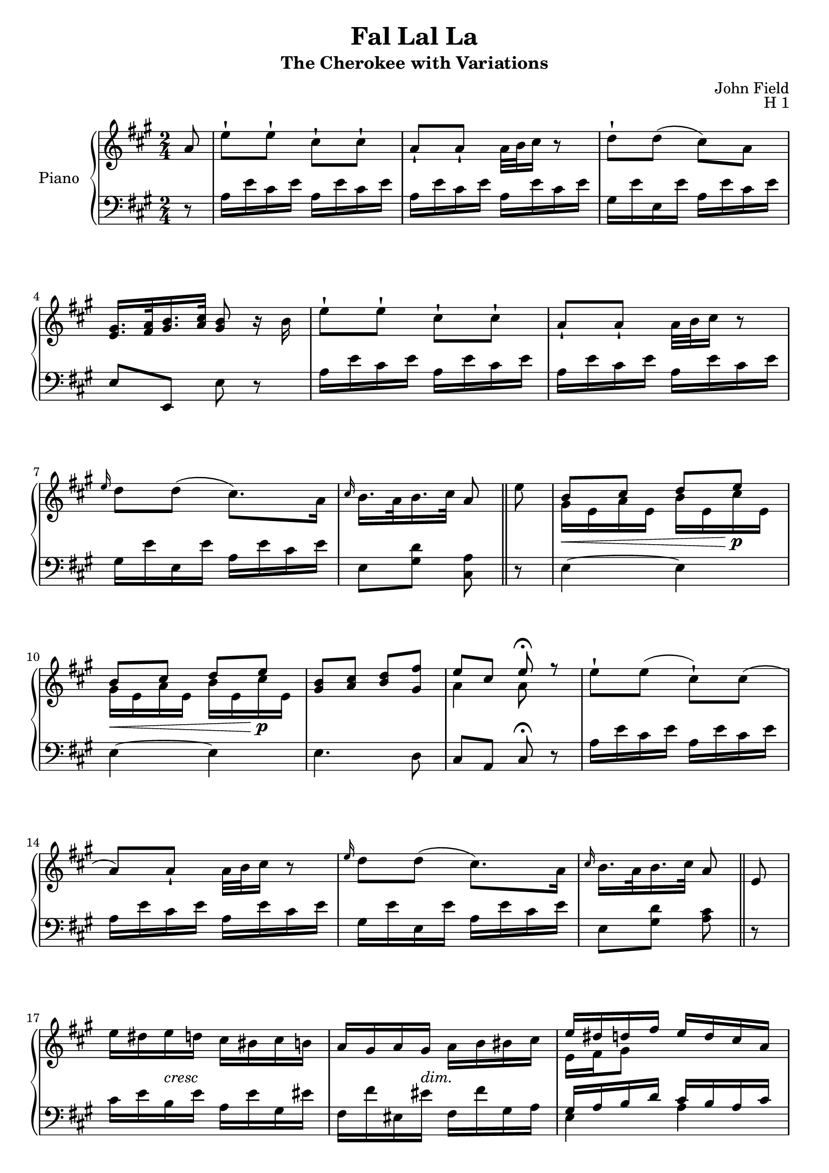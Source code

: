 \version "2.24.1"

RightHand =
{
  \clef "treble"
  \time 2/4
  \key a \major
  \relative c''
  {
    \partial 8 a8|%0
    e'8-! e-! cis-! cis-!|%1
    a8-! a-! a32 b cis16 r8|%2
    d8-! d(cis) a|%3
    \fixed c'{<gis e>16. <a fis>32 <b gis>16. <cis' a>32 <b gis>8 r16 b}|%4
    e'8-! e-! cis-! cis-!|%5
    a8-! a-! a32 b cis16 r8|%6
    \grace{e16} d8 d(cis8.) a16|%7
    \grace{cis16} b16. a32 b16. cis32 a8 \bar "||"%8
    e'8|%9
    \voiceOne
    b8\< cis d e\!\p|%10
    b8\< cis d e\!\p|%11
    \fixed c'{<b gis>8 <cis' a> <d' b> <fis' gis>}|%12
    e8 cis e\fermata r8|%13
    \oneVoice
    e8-! e(cis-!) cis(|%14
    a8) a-! a32 b cis16 r8|%15
    \grace{e16} d8 d(cis8.) a16|%16
    \grace{cis16} b16. a32 b16. cis32 a8 \bar "||"%17
    e8|%18
    e'16 dis e-\markup{\lower #3 \italic{cresc}} d cis bis cis b|%19
    a16 gis a gis-\markup{\lower #3 \italic{dim.}} a b bis cis|%20
    \voiceOne
    e16 dis d fis e d cis a|%22
    \oneVoice
    gis16. a32 b16. cis32 b16 cis d dis|%23
    e16 dis e-\markup{\lower #3 \italic{cresc}} d cis bis cis b|%24
    a16 gis a gis-\markup{\lower #3 \italic{dim}} a b bis cis|%25
    \voiceOne
    e16 dis d fis e d cis a|%26
    \oneVoice
    \grace{cis16} b16 a b <e gis,> a,8 r16 cis|%27
    \fixed c'
    {
      <b gis>16\mf <bis e> <cis' a> e <d' bis> <dis' e> <e' cis'> e|%28
      <b gis>16 <bis e> <cis' a> e <d' bis> <dis' e> <e' cis'> e|%29
      <b gis>16 e <cis' a> e <d' b> e gis fis'|%30
    }
    \voiceOne
    fis16 e d cis cis b\fermata r8|%31
    \oneVoice
    \grace{a16} e' dis e-\markup{\lower #3 \italic{cresc}} d cis bis cis b|%32
    a16 gis a gis a-\markup{\lower #3 \italic{dim.}} b bis cis|%33
    \voiceOne
    e16 dis d fis e d cis a|%34
    \oneVoice
    \grace{cis16} b a b <e gis,> a,8 fis'32[e dis e] \bar "||"%35
    \override TupletNumber.text = "(3)" \tuplet 3/2 {e'16[e, dis]} \override TupletBracket.bracket-visibility = ##f \override TupletNumber.text = "" \tuplet 9/6 {e[dis e] a[cis, bis] cis[bis cis]}|%36
    \tuplet 12/8 {fis16[a, gis] a[bes b] c[cis d] e[eis fis]}|%37
    \tuplet 12/8 {e!16[fis e] b'[gis e\mf] a[e d] cis[b a]}|%38
    \tuplet 12/8 {e'16[f fis] g[gis a] gis[a b] cis[d dis]}|%39
    \tuplet 12/8 {e16[e, dis] e[dis e] a[cis, bis] cis[bis cis]}|%40
    \tuplet 12/8 {fis16[a, gis] a[bes b] c[cis d] e[eis fis]}|%41
    \tuplet 12/8 {e!16[fis e] b'\<[gis e]\! a[e d] cis[b a]}|%42
    \tuplet 9/6 {ais16[b cis] b[e cis] a![e cis]} a8|%43
    \tuplet 12/8 {e'''16[e, dis] e[cis a] gis[e' gis,] a[e' a,]}|%44
    \tuplet 12/8 {e''16[e, dis] e[cis a] gis[e' gis,] a[e' a,]}|%45
    \tuplet 12/8 {ais16[b bis] cis[d dis] e[eis fis] gis[a fis]}|%46
    \tuplet 12/8 {dis16[e fis] e[cis a] gis[a b] cis[d dis]}|%47
    \tuplet 12/8 {ees16[e f] fis-\markup{\italic{dim}}[g gis] a[ais b] cis\pp[d dis]}|%48
    \tuplet 12/8 {e16[e, dis] e[dis e] a[a, gis] a[gis a]}|%49
    \tuplet 12/8 {fis'16[a, gis] a[bes b] c[cis d] e[eis fis]}|%50
    \tuplet 12/8 {e!16[gis e] b'\<[gis e]\! a[e d] a[b a]}|%51
    \tuplet 9/6 {ais16[b d] fis[e gis,]} a!8 \bar "||"%52
    e8|%53
    e'32[dis e dis] e[fis e d] cis[bis cis bis] cis[d cis b]|%54
    a32[gis a gis] a[ais b c] cis[d dis e] eis[fis gis a]|%55
    g32[gis b a] gis[fis e dis] fis[e dis e] d[cis b a]|%56
    e32[e' fis, fis'] gis,[gis' a, a'] <b d,>[e,, fis gis] a[b cis d]|%57
    e32[dis e dis] e[fis e d] cis[bis cis bis] cis[d cis b]|%58
    a32[gis a gis] a[bes b c] cis[d dis e] eis[fis gis a]|%59
    g32[gis b a] gis\<[fis e dis]\! fis[e dis e] d[cis b a]|%60
    ais32[b cis b] ais[b e cis] a![e cis a] r8|%61
    ais'32[b cis b] d[cis fis e] a![gis cis b] a[gis fis e]|%62
    dis32[e fis e] d[cis b a] gis[b gis e] a[cis a e]|%63
    ais32[b cis b] d[cis fis e] a![gis cis b] a[cis d dis]|%64
    e32[d cis b] a[gis fis e] dis[e fis e] d[cis d b]|%65
    e8-!\pp e-! cis-! cis-!|%66
    a8-! a-! a32 b cis16 r8|%67
    \grace{e16(} d8-!) d(cis8.) a16|%68
    \grace{cis16} b16. a32 b16. cis32 a8 \bar "||"%69
    fis'32 e dis e%70
    \override TupletNumber.text = "(3)" \tuplet 3/2 {e'16[e, e']} \override TupletBracket.bracket-visibility = ##f \override TupletNumber.text = "" \tuplet 9/6 {dis[e, dis'] e[e, e'] cis[e, cis']}|%71 
    \tuplet 12/8 {a16[cis, a'] gis[cis, gis'] a[cis, a'] cis[cis, cis']}|%72
    \tuplet 12/8 {d16[e, d'] e[e, e'] cis[e, cis'] a[fis a]}|%73
    \tuplet 12/8 {gis16[e' dis] e[b gis]} e8 r|%74
    \tuplet 12/8 {e'16[e, e'] dis[e, dis'] e[e, e'] cis[e, cis']}|%75
    \tuplet 12/8 {a16[cis, a'] gis[cis, gis'] a[cis, a'] e'[cis, e']}|%76
    \tuplet 12/8 {d16[e, d'] e[e, e'] cis[e, cis'] a[e a]}|%77
    \tuplet 6/4 {b16[e, ais] b[e, cis']} a!8[a,]|%78
    \override TupletNumber.text = "(3)" \tuplet 3/2 {gis16\mf[b e,]} \override TupletBracket.bracket-visibility = ##f \override TupletNumber.text = "" \tuplet 9/6 {a[cis e,] b'[d e,] cis'[e e,]}|%79
    \tuplet 12/8 {gis16[b e,] a[cis e,] b'[d e,] cis'[e e,]}|%80
    \tuplet 12/8 {gis16[b e,] a[cis e,] b'[d e,] gis[b fis']}|%81
    \tuplet 6/4 {a,16[e' a,] e[cis' e,]} <e' a,>4\fermata|%82
    \tuplet 12/8 {e'16[e, e'] dis[e, dis'] e[e, e'] cis[e, cis']}|%83
    \tuplet 12/8 {a16[e a] gis[cis, gis'] a[cis, a'] cis[cis, cis']}|%84
    \tuplet 12/8 {d16[e, d'] e[e, e'] cis[e, cis'] a[e a]}|%85
    \tuplet 6/4 {b16[e, ais] b[e, cis']} a!8 \bar "||"%86
    a,8|%87
    e'32\ff[e' dis, dis'] e,[e' d, d'] cis,[cis' bis, bis'] cis,[cis' b, b']|%88
    a,32[a' gis, gis'] a,[a' gis, gis'] a,[a' b, b'] bis,[b' cis, cis']|%89
    e,32\p[e' dis, dis'] d,[d' b, b'] d,[d' cis, cis'] b,[b' a, a']|%90
    gis,32[gis' a, a'] b,[b' cis, cis'] d,[d' dis, dis'] e,[e' d, d']|%91
    e,32[e' dis, dis'] e,[e' d, d'] cis,[cis' bis, bis'] cis,[cis' b, b']|%92
    a,32[a' gis, gis'] a,[a' gis, gis'] a,[a' b, b'] bis,[bis' cis, cis']|%93
    e,32[e' dis, dis'] d,[d' b, b'] d,[d' a, a'] b,[b' a, a']|%94
    gis,32[gis' fis, fis'] e,[e' d, d'] cis,[cis' b, b'] a,8|%95
    cis'32[b b' b,] d[cis cis' cis,] e[d d' d,] fis[e e' e,]|%96
    e'32[d b e,] e'[cis a e] e'[b gis e] e'[cis a e]|%97
    ais,32[b bis cis] d[dis e eis] f[g gis a] bes[b cis d]|%98
    dis32[e d cis] b[a gis fis] e[d cis b] a[gis fis e]|%99
    e'32[e' dis, dis'] e,[e' d, d'] cis,[cis' dis, dis'] cis,[cis' b, b']|%100
    a,32[a' gis, gis'] a,[a' gis, gis'] a,[a' b, b'] bis,[bis' cis, cis']|%101
    e,32[e' dis, dis'] d,[d' b, b'] d,[d' cis, cis'] b,[b' a, a']|%102
    gis,32[gis' a, a'] b,[b' cis, cis'] <a a,>8 \bar "||"%103
    r8|%104
    \key c \major
    e16 \grace{g} f e d c \grace{e} d c b|%105
    a8 a a32 b c16 r8|%106
    e16 d c b d c b a|%107
    gis16. a32 b16. c32 b4|%108
    e16 \grace{g} f e d c \grace{e} d c b|%109
    a8 a a32 b c16 r8|%110
    e16 d c b d c b a|%111
    \grace{c} b16. a32 b16. c32 a4|%112
    e'8(fis gis a)|%113
    e8(fis gis a)|%114
    b8 c d <f gis,>|%115
    dis16 e c a gis b gis f|%116
    e16 \grace{g} f e d c \grace{e} d c b|%117
    a8 a a32 b c16 r8|%118
    e16 d c b d c b a|%119
    \grace{c16} b16. a32 b16. c32 a32\ff a, c e a c e c|%120
    a'8\ff r8 r32 bes,,32 c e g b c e|%121
    g32 bes r16 r8 r4|%122
    f8\p f16. d32 c8 c16. a32|%123
    f8 f f32 g a16 r8|%124
    c16 bes g e f8. f16|%125
    e8 f g c|%126
    f8 f16. d32 c8 c16. a32|%127
    \key f \major
    f8 f f32 g a16 r8|%128
    c16 bes g e f8. f16|%129
    \grace{a16} g16. f32 g16. a32 f32\ff f g a bes c d e|%130
    f32[g a bes] c[d e f] e[d cis d] c[bes a bes]|%131
    a32[g fis g] f[e d c] a'[g fis g] f[e bes c]|%132
    f,32[a c a] f'[a, c a] g[a cis a] e'[a, cis a]|%133
    r32 d,[f a] d[f a f] d'[a f d] f[d a f]|%134
    bes,32[d g d] bes'[d, g d] bes[des g des] bes'[des, g des]|%135
    r32 c32\ff[e g] c[e g e] bes[g e c] bes'[g e c]|%136
    \key c \major 
  \revert TupletBracket.bracket-visibility \revert TupletNumber.text
    f'8 \tuplet 5/4 {f'32([c a f e])} dis8 <dis, a>16[q]|%137
    <e gis,>8 \tuplet 6/4 {e''32\ff([b fis e b g])} e8 <c' a>16[q]|%138
    <b gis>8 \tuplet 6/4 {e'32([b g e b gis])} e8 <a c,>16[q]|%139
    <gis b,>8 \tuplet 6/4 {e''32([b g e b gis])} e8 <c' a>16[q]|%140
    <b gis>8 \tuplet 6/4 {e'32([b g e b gis])} e8 <a c,>16[q]|%141
    <gis b,>8\p <e g,> q r|%142
    e32\pp[fis e dis] e[fis gis a] b[cis d dis] e[f g b]|%143
    \key a \major
    a8\pp a16. fis32 e8 e16. cis32|%144
    a8-! a-! a32 b cis16 r8|%145
    \grace{e16(} d8-!) d(cis8.) a16|%146
    gis16 a b cis b cis d dis|%147
    e16 fis e d cis d cis b|%148
    a16 a' e d cis b a8|%149
    b'16(e, e d d cis b a)|%150
    \grace{cis16} b16. a32 b16. e32 a4|%151
    e16[e'32 dis] e[cis b a] gis16[gis b a]|%152
    e16[e'32 dis] e[cis b a] gis16[gis b a]|%153
    e16[e'32 d] cis[b cis a] gis[fis eis fis] a[gis a fis]|%154
    e8-\markup{\lower #3 \italic{relant}} cis e16\fermata[fis gis \grace{b} a]|%155
    e8^\markup{\bold{a tempo}} e cis8. a16|%156
    \grace{cis16} b16. a32 b16. e32 a,8 e''32\p[cis a e]|%157
    e16[e] <e gis,>\ff^[q] a,8\p e''32[cis a e]|%158
    \override TupletBracket.bracket-visibility = ##f \override TupletNumber.text = ""
    e16[e] <e gis,>\f^[q] a,8 \tuplet 16/4 {\stemUp a'32[e cis a e \change Staff = "lh" cis a e cis a e cis] \stemDown a8} \bar "|."%159

  }
}

SecondVoice =
{
  s2*8 s8
  \fixed c'
  {
    \voiceTwo
    gis16 e a e b e cis' e
    gis16 e a e b e cis' e
    s2
    a4 a8 s8
    s2*6
    e16 fis gis8 s4
    s2*3
    e16 fis gis8 s4
    s2*4
    a4 gis8 s8
    s2*2
    e16 fis gis8 s4
  }
}

LeftHand =
{
  \clef "bass"
  \time 2/4
  \key a \major
  r8|%0
  a16 e' cis' e' a e' cis' e'|%1
  a16 e' cis' e' a e' cis' e'|%2
  gis16 e' e e' a e' cis' e'|%3
  e8 e, e r|%4
  a16 e' cis' e' a e' cis' e'|%5
  a e' cis' e' a e' cis' e'|%6
  gis16 e' e e' a e' cis' e'|%7
  e8 <d' gis> <cis a>%8
  r8|%9
  e4~ e|%10
  e4~ e|%11
  e4. d8|%12
  cis8 a, cis\fermata r8|%13
  a16 e' cis' e' a e' cis' e'|%14
  a16 e' cis' e' a e' cis' e'|%15
  gis16 e' e e' a e' cis' e'|%16
  e8 <d' gis> <cis' a>%17
  r8|%18
  cis'16 e' b e' a e' gis eis'|%19
  fis16 fis' eis eis' fis fis' gis a|%20
  <<{gis16 a b d' cis' b a cis'} \\ {e4 a}>>|%21
  e16 fis gis a gis a b bis|%22
  cis'16 e' b e' a e' gis eis'|%23
  fis16 fis' eis eis' fis fis' gis a|%24
  <<{gis16 a b d' cis' b a cis'} \\ {e4 a}>>|%25
  <<{d'16 cis' d' b a b cis' r} \\ {a8 e s4}>>|%26
  r16 e,16 e r r4|%27
  r16 e,16 e r r4|%28
  e4. d8|%29
  cis8 a, \once \autoBeamOff e_\fermata e,|%30
  cis'16 e' b e' a e' gis eis'|%31
  fis16 fis' eis eis' fis fis' gis a|%32
  <<{gis16 a b d' cis' b a cis'} \\ {e4 a}>>|%33
  <<{d'16 cis' d' b cis'8 r} \\ {a8 e a}>>%34
  a,8-! <e' cis'>16[<d' b>] <cis' a>8 r|%35
  fis,-! <cis' a>16[<b gis>] <a fis>8 r|%36
  e8[<d' b> <cis' a>] r|%37
  <<{gis16.[a32 b16. cis'32] b8 r} \\ {e4 s}>>|%38
  a,8-! <e' cis'>16[<d' b>] <cis' a>8-! r|%39
  fis,-! <cis' a>16[<b gis>] <a fis>8 r|%40
  fis,8 <d' b>[<cis' a>] r|%41
  r8 <gis e>[a a,]|%42
  <b gis>16 e <cis' a> e <d' b> e <e' cis'> e|%43
  <b gis>16 e <cis' a> e <d' b> e <e' cis'> e|%44
  gis16 e a e b e d' e|%45
  cis'8 e b r|%46
  R2|%47
  a,8-! <e' cis'>16[<d' b>] <cis' a>8 r|%48
  fis,-! <cis' a>16[<b gis>] <a fis>8-! r|%49
  e8[<d' b> <cis' a>] r|%50
  r8 <d' b e>[<cis' a>]%51
  r8
  a,-! <e' cis'>16[<d' b>] <cis' a>8 r|%53
  fis,8 <cis' a>16[<b gis>] <a fis>8 r|%54
  e8 <d' b>-> <cis' a> r|%55
  e16 dis' d' cis' b8 r|%56
  a,-! <e' cis'>16[<d' b>] <cis' a>8 r|%57
  fis,8 <cis' a>16[<b gis>] <a fis>8 r|%58
  e8 <d' b>-> <cis' a> r|%59
  <fis d>8 <gis e> a a,|%60
  gis16 e a e b e cis' e|%61
  gis16 e a e d' e cis' e|%62
  gis16 e a e b e cis' e|%63
  cis'8 e b r|%64
  gis16\pp b d' e' a cis' e' cis'|%65
  a16 d' fis' d' a cis' e' cis'|%66
  gis16 b e' e a cis' e' cis'|%67
  e8 <d' gis> <cis' a>8
  r8 \clef "treble" 
  \fixed c'
  {
    cis'16 e dis' e cis' e a e|%71
    fis16 cis eis cis fis cis cis' cis|%72
    gis16 e b e cis' e dis' e|%73
    e4 \tuplet 3/2 {r16 e fis} \tuplet 3/2 {b[cis' d']}|%74
    cis'16 e bis e cis' e a e|%75
    fis16 cis eis cis fis cis a cis|%76
    gis16 e b e a e cis' e|%77
    d'16 e d' e <cis' a>8 r|%78
  }
  \clef "bass"
  \override TupletNumber.text = "(3)" \tuplet 3/2 {e16[r d']} \override TupletBracket.bracket-visibility = ##f \override TupletNumber.text = "" \tuplet 9/6 {cis'[b a] gis[a b]} a8|%79
  \clef "treble"
  \fixed c''
  {
    \tuplet 9/6 {e16[r d'] cis'[b a] gis[a b]} a8|%80
  }
  \clef "bass" e4. d8|%81
  \clef "treble"
  \fixed c'
  {
    a8 fis a4\fermata|%82
    cis'16 e bis e cis' e a e|%83
    fis16 cis eis cis fis cis a cis|%84
    gis16 e b e a e cis' e|%85
    d'16 e d' e <cis' a>8%86
  }
  \clef "bass"
  r8%87
  a,-! <e' cis'>16([<d' b>] <cis' a>8) r|%88
  fis,-! <cis' a>16([<b gis>] <a fis>8) r|%89
  <e e,>8-! <b gis>-! <a a,>-! <e' cis'>-!|%90
  e16 dis' d' cis' b8 r|%91
  a,8 <e' cis'>16[<d' b>] <cis' a>8 r|%92
  fis,8 <cis' a>16[<b gis>] <a fis>8 r|%93
  <e e,>8 <b gis> <a a,> <e' cis'>|%94
  <e e,>8 <b gis> <a, a,,> <e cis>|%95
  gis16 e a e b e cis' e|%96
  gis16 e a e d' e cis' e|%97
  gis16 e a e b e d' e|%98
  cis'8 e b r|%99
  a,8 <e' cis'>16[<d' b>] <cis' a>8 r|%100
  fis,8 <cis' a>16[<b gis>] <a fis>8 r|%101
  <e e,>8 <b gis> <a a,> <e' cis'>|%102
  e8 <d' b> <cis' a>%103
  a,8%104
  \key c \major
  <<{<c' a>16 e' b e' a c' b c'} \\ {s4 f}>>|%105
  c'16 e' b e' c' e' a e'|%106
  <b gis>16 e' e e' a e' c' e'|%107
  e16 f gis a gis b e' e|%108
  c'16 e' b e' a e' d' e'|%109
  c'16 e' b e' c' e' a e'|%110
  <b gis>16 e' e e' a e' c' e'|%111
  e16 d' gis d' <c' a>8 a,|%112
  gis16 e a e b e c' e|%113
  gis16 e a e b e c' e|%114
  gis16 e a e b e d' e|%115
  c'8 e b r|%116
  <<{c'16 e' b e' c' e' d' e'} \\ {s4 a}>>|%117
  c'16 e' b e' c' e' a e'|%118
  <b gis>16 e' e e' a e' c' e'|%119
  <d' gis e>4 <c' a>8 r|%120
  r8 <a, a,,>\ff <g, g,,> r|%121
  r8 <g, g,,>16 r r4|%122
  <a f>16 c <c' a> c <bes g> c <g e> c|%123
  <a f>16 c <bes g> c <c' a> c <a f> c|%124
  <g e>16 c <bes g> c <a f> c <c' a> c|%125
  <bes g>16 c <a f> c <g e> c <bes g> c|%126
  <a f>16 c <c' a> c <bes g> c <g e> c|%127
  \key f \major
  <a f> c <bes g> c <c' a> c <a f> c|%128
  <g e> c <bes g> c <a f> c <c' a> c|%129
  <bes g e c>4 <a f>8 f,|%130
  r4 <d' bes>16 f q f|%131
  <e' bes g>16 f q f q f q f|%132
  <f f,>8 \clef "treble" a''16[fis''] \once \autoBeamOff e''8 \clef "bass" <e e,>|%133
  <d d,>16 r r8 r4|%134
  <g g,>8 q16[q] <f f,>8 q16[q]|%135
  <e e,>16 r16 r8 r4|%136
  <f f,>8 r r4|%137
  \repeat unfold 8 {e,16[e e, e]}%138-141
  e,8 e e r|%142
  R2|%143
  \key a \major
  r4 gis16 b d' e'|%144
  <<{cis'16[e' b e'] cis'[e' a e']} \\ {a2}>>|%145
  <b gis>16 e' e e' a e' cis' e'|%146
  e16 fis gis a gis a b cis'|%147
  cis'16 d' cis' b a e' d' e'|%148
  cis'16 e' b e' a e' cis' e'|%149
  <b gis>16 e' e e' a e' cis' e'|%150
  e8 <d' gis> <cis' a> a,|%151
  <b gis>16 e <cis' a> e <d'! b> e <cis' a> e|%152
  <b gis>16 e <cis' a> e <d'! b> e <cis' a> e|%153
  gis16 e a e d' e fis' e|%154
  <e' cis'>8 <cis' a> <e' cis'>\fermata r|%155
  gis16 b d' e' a cis' e' cis'|%156
  e gis d' gis <cis' a>8 r|%157
  r8 <d' b e>16[q] <cis' a>8-! r|%158
  r8 <d' b e>16[q] <cis' a>8-! s|%159
}

\header
{
  title = "Fal Lal La"
  subtitle = "The Cherokee with Variations"
  composer = "John Field"
  opus = "H 1"
}

\paper
{
  systems-per-page = 6
}

\score
{
  \new PianoStaff
  \with
  {
    instrumentName = "Piano"
    midiInstrument = "acoustic grand"
  }
  <<
    \new Staff = "rh"
    <<
      \new Voice
      {
        \RightHand
      }
      \new Voice
      {
        \SecondVoice
      }
    >>
    \new Staff = "lh"
    {
      \LeftHand
    }
  >>
  \layout{}
  \midi{}
}
